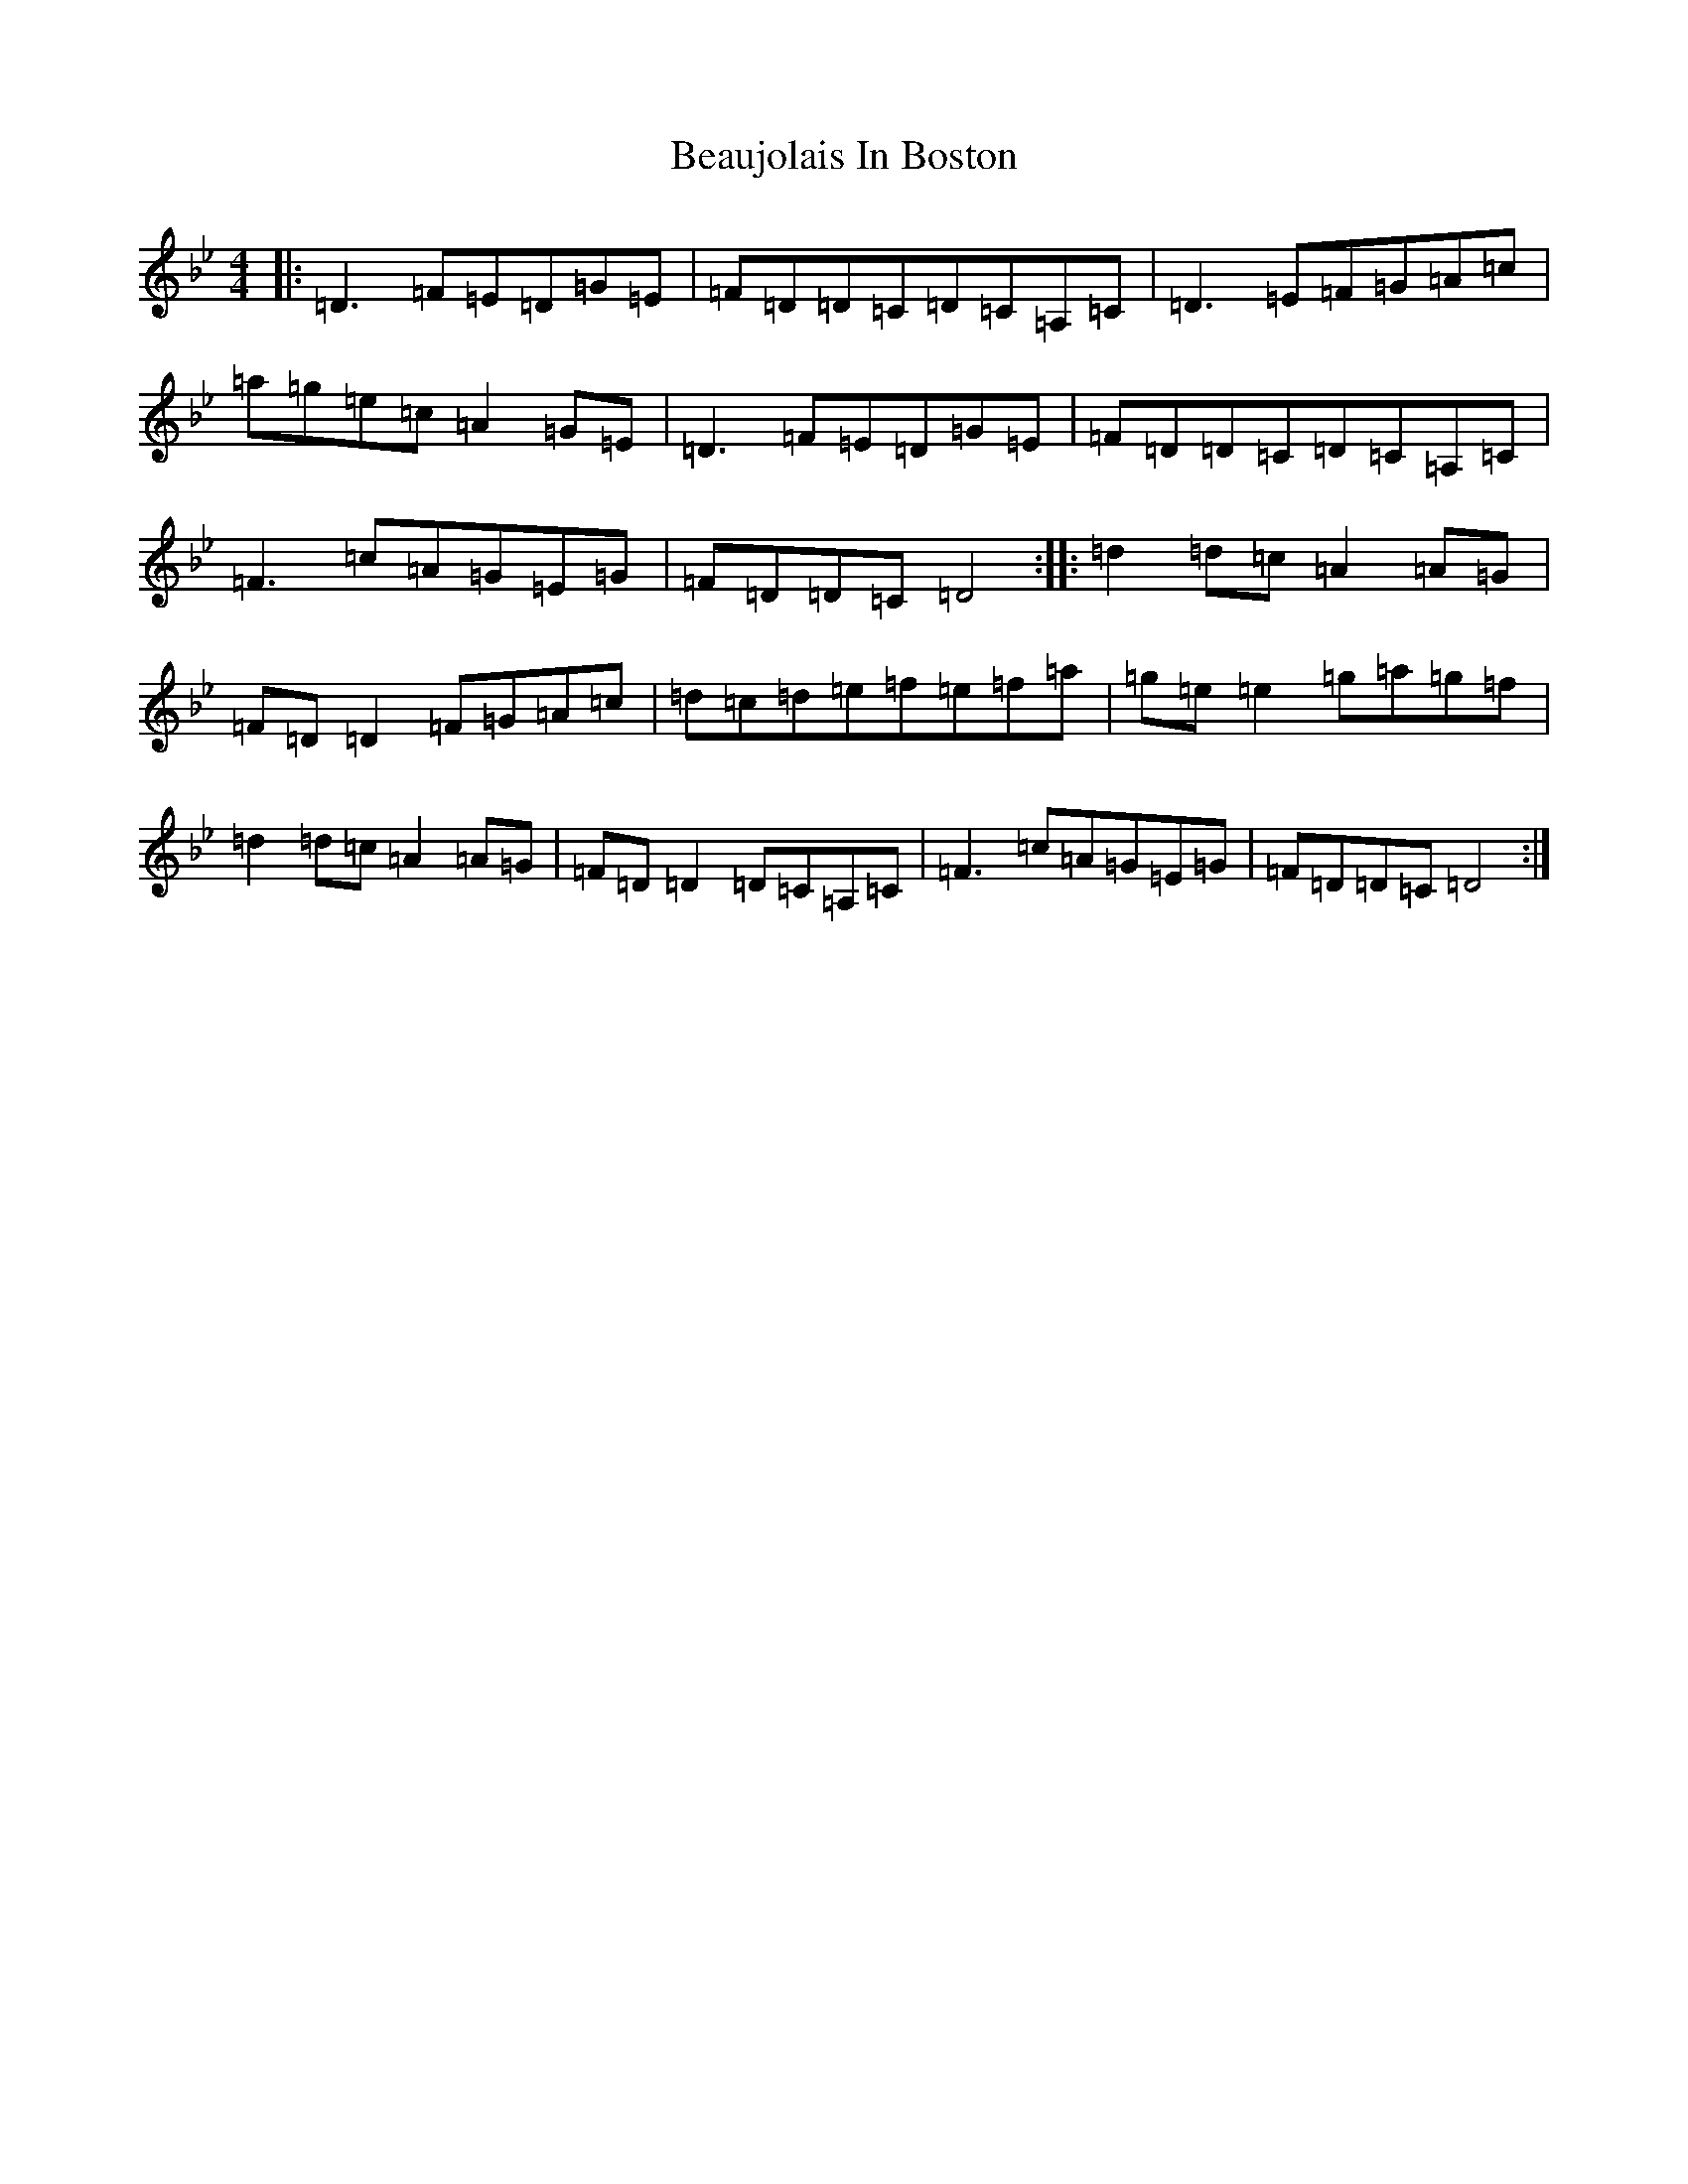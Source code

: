 X: 1583
T: Beaujolais In Boston
S: https://thesession.org/tunes/7951#setting7951
Z: E Dorian
R: reel
M:4/4
L:1/8
K: C Dorian
|:=D3=F=E=D=G=E|=F=D=D=C=D=C=A,=C|=D3=E=F=G=A=c|=a=g=e=c=A2=G=E|=D3=F=E=D=G=E|=F=D=D=C=D=C=A,=C|=F3=c=A=G=E=G|=F=D=D=C=D4:||:=d2=d=c=A2=A=G|=F=D=D2=F=G=A=c|=d=c=d=e=f=e=f=a|=g=e=e2=g=a=g=f|=d2=d=c=A2=A=G|=F=D=D2=D=C=A,=C|=F3=c=A=G=E=G|=F=D=D=C=D4:|